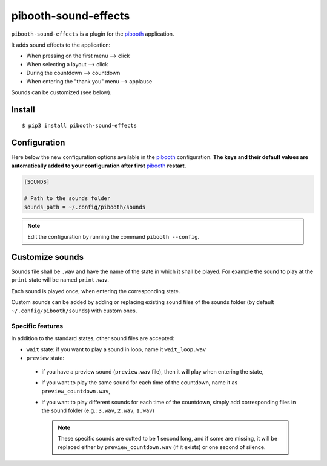 
=====================
pibooth-sound-effects
=====================

|PythonVersions| |PypiPackage| |Downloads|

``pibooth-sound-effects`` is a plugin for the `pibooth <https://github.com/pibooth/pibooth>`_
application.

It adds sound effects to the application:

- When pressing on the first menu --> click
- When selecting a layout --> click
- During the countdown --> countdown
- When entering the "thank you" menu --> applause

Sounds can be customized (see below).

Install
-------

::

    $ pip3 install pibooth-sound-effects

Configuration
-------------

Here below the new configuration options available in the `pibooth`_ configuration.
**The keys and their default values are automatically added to your configuration
after first** `pibooth`_ **restart.**

.. code-block:: ini

    [SOUNDS]

    # Path to the sounds folder
    sounds_path = ~/.config/pibooth/sounds

.. note:: Edit the configuration by running the command ``pibooth --config``.

Customize sounds
----------------

Sounds file shall be ``.wav`` and have the name of the state in which it shall be played.
For example the sound to play at the ``print`` state will be named ``print.wav``.

Each sound is played once, when entering the corresponding state.

Custom sounds can be added by adding or replacing existing sound files of the sounds folder
(by default ``~/.config/pibooth/sounds``) with custom ones.

Specific features
^^^^^^^^^^^^^^^^^
In addition to the standard states, other sound files are accepted:

- ``wait`` state: if you want to play a sound in loop, name it ``wait_loop.wav``
- ``preview`` state:
 
 - if you have a preview sound (``preview.wav`` file), then it will play when entering the state,
 - if you want to play the same sound for each time of the countdown, name it as ``preview_countdown.wav``,
 - if you want to play different sounds for each time of the countdown, simply add corresponding files in the sound folder (e.g.: ``3.wav``, ``2.wav``, ``1.wav``)

   .. note::  These specific sounds are cutted to be 1 second long, and if some are missing, it will be replaced either by ``preview_countdown.wav`` (if it exists) or one second of silence.

.. |PythonVersions| image:: https://img.shields.io/badge/python-2.7+ / 3.6+-red.svg
   :target: https://www.python.org/downloads
   :alt: Python 2.7+/3.6+

.. |PypiPackage| image:: https://badge.fury.io/py/pibooth-sound-effects.svg
   :target: https://pypi.org/project/pibooth-sound-effects
   :alt: PyPi package

.. |Downloads| image:: https://img.shields.io/pypi/dm/pibooth-sound-effects?color=purple
   :target: https://pypi.org/project/pibooth-sound-effects
   :alt: PyPi downloads
